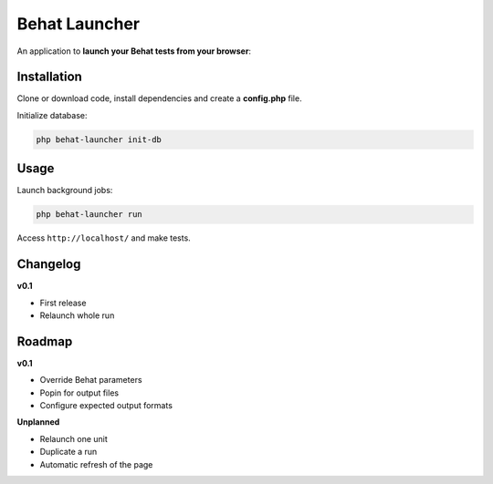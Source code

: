 Behat Launcher
==============

|test_status| |last_version|

.. |test_status| image:: https://travis-ci.org/alexandresalome/behat-launcher.png
   :alt: Build status
   :target: https://travis-ci.org/alexandresalome/behat-launcher

.. |last_version| image:: https://poser.pugx.org/alexandresalome/behat-launcher/v/stable.png
   :alt: Latest stable version
   :target: https://packagist.org/packages/alexandresalome/behat-launcher

An application to **launch your Behat tests from your browser**:

.. image:: src/Alex/BehatLauncher/Resources/demo.png

Installation
------------

Clone or download code, install dependencies and create a **config.php** file.

Initialize database:

.. code-block:: bash

    php behat-launcher init-db

Usage
-----

Launch background jobs:

.. code-block:: bash

    php behat-launcher run

Access ``http://localhost/`` and make tests.

Changelog
---------

**v0.1**

* First release
* Relaunch whole run

Roadmap
-------

**v0.1**

* Override Behat parameters
* Popin for output files
* Configure expected output formats

**Unplanned**

* Relaunch one unit
* Duplicate a run
* Automatic refresh of the page

